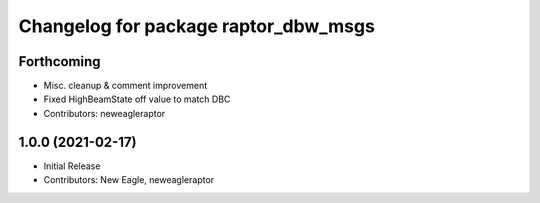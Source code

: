 ^^^^^^^^^^^^^^^^^^^^^^^^^^^^^^^^^^^^^
Changelog for package raptor_dbw_msgs
^^^^^^^^^^^^^^^^^^^^^^^^^^^^^^^^^^^^^

Forthcoming
-----------
* Misc. cleanup & comment improvement
* Fixed HighBeamState off value to match DBC
* Contributors: neweagleraptor

1.0.0 (2021-02-17)
------------------
* Initial Release
* Contributors: New Eagle, neweagleraptor
